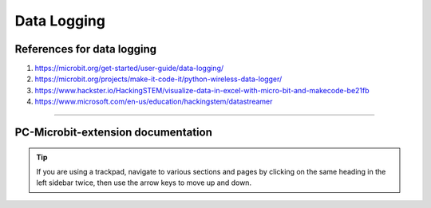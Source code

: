 ====================================================
Data Logging
====================================================

References for data logging
----------------------------------------

#. https://microbit.org/get-started/user-guide/data-logging/
#. https://microbit.org/projects/make-it-code-it/python-wireless-data-logger/
#. https://www.hackster.io/HackingSTEM/visualize-data-in-excel-with-micro-bit-and-makecode-be21fb
#. https://www.microsoft.com/en-us/education/hackingstem/datastreamer



----

PC-Microbit-extension documentation
----------------------------------------

.. admonition:: Tip
    
    If you are using a trackpad, navigate to various sections and pages by clicking on the same heading in the left sidebar twice, then use the arrow keys to move up and down.

